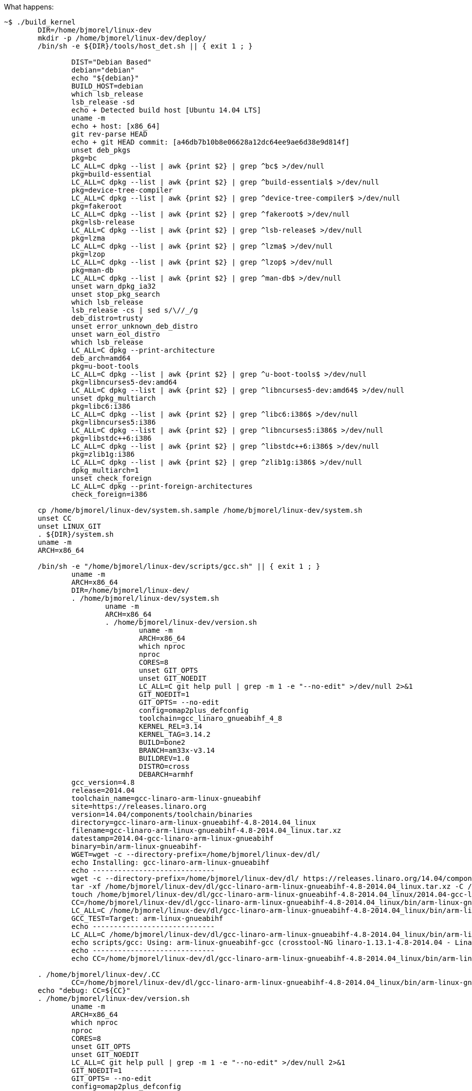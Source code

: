 What happens:

[source,sh]
----
~$ ./build_kernel
	DIR=/home/bjmorel/linux-dev
	mkdir -p /home/bjmorel/linux-dev/deploy/
	/bin/sh -e ${DIR}/tools/host_det.sh || { exit 1 ; }

		DIST="Debian Based"
		debian="debian"
		echo "${debian}"
		BUILD_HOST=debian
		which lsb_release
		lsb_release -sd
		echo + Detected build host [Ubuntu 14.04 LTS]
		uname -m
		echo + host: [x86_64]
		git rev-parse HEAD
		echo + git HEAD commit: [a46db7b10b8e06628a12dc64ee9ae6d38e9d814f]
		unset deb_pkgs
		pkg=bc
		LC_ALL=C dpkg --list | awk {print $2} | grep ^bc$ >/dev/null
		pkg=build-essential
		LC_ALL=C dpkg --list | awk {print $2} | grep ^build-essential$ >/dev/null
		pkg=device-tree-compiler
		LC_ALL=C dpkg --list | awk {print $2} | grep ^device-tree-compiler$ >/dev/null
		pkg=fakeroot
		LC_ALL=C dpkg --list | awk {print $2} | grep ^fakeroot$ >/dev/null
		pkg=lsb-release
		LC_ALL=C dpkg --list | awk {print $2} | grep ^lsb-release$ >/dev/null
		pkg=lzma
		LC_ALL=C dpkg --list | awk {print $2} | grep ^lzma$ >/dev/null
		pkg=lzop
		LC_ALL=C dpkg --list | awk {print $2} | grep ^lzop$ >/dev/null
		pkg=man-db
		LC_ALL=C dpkg --list | awk {print $2} | grep ^man-db$ >/dev/null
		unset warn_dpkg_ia32
		unset stop_pkg_search
		which lsb_release
		lsb_release -cs | sed s/\//_/g
		deb_distro=trusty
		unset error_unknown_deb_distro
		unset warn_eol_distro
		which lsb_release
		LC_ALL=C dpkg --print-architecture
		deb_arch=amd64
		pkg=u-boot-tools
		LC_ALL=C dpkg --list | awk {print $2} | grep ^u-boot-tools$ >/dev/null
		pkg=libncurses5-dev:amd64
		LC_ALL=C dpkg --list | awk {print $2} | grep ^libncurses5-dev:amd64$ >/dev/null
		unset dpkg_multiarch
		pkg=libc6:i386
		LC_ALL=C dpkg --list | awk {print $2} | grep ^libc6:i386$ >/dev/null
		pkg=libncurses5:i386
		LC_ALL=C dpkg --list | awk {print $2} | grep ^libncurses5:i386$ >/dev/null
		pkg=libstdc++6:i386
		LC_ALL=C dpkg --list | awk {print $2} | grep ^libstdc++6:i386$ >/dev/null
		pkg=zlib1g:i386
		LC_ALL=C dpkg --list | awk {print $2} | grep ^zlib1g:i386$ >/dev/null
		dpkg_multiarch=1
		unset check_foreign
		LC_ALL=C dpkg --print-foreign-architectures
		check_foreign=i386
		
	cp /home/bjmorel/linux-dev/system.sh.sample /home/bjmorel/linux-dev/system.sh
	unset CC
	unset LINUX_GIT
	. ${DIR}/system.sh
	uname -m 
	ARCH=x86_64
	
	/bin/sh -e "/home/bjmorel/linux-dev/scripts/gcc.sh" || { exit 1 ; }
		uname -m
		ARCH=x86_64
		DIR=/home/bjmorel/linux-dev/
		. /home/bjmorel/linux-dev/system.sh
			uname -m
			ARCH=x86_64
			. /home/bjmorel/linux-dev/version.sh
				uname -m
				ARCH=x86_64
				which nproc
				nproc
				CORES=8
				unset GIT_OPTS
				unset GIT_NOEDIT
				LC_ALL=C git help pull | grep -m 1 -e "--no-edit" >/dev/null 2>&1
				GIT_NOEDIT=1
				GIT_OPTS= --no-edit
				config=omap2plus_defconfig
				toolchain=gcc_linaro_gnueabihf_4_8
				KERNEL_REL=3.14
				KERNEL_TAG=3.14.2
				BUILD=bone2
				BRANCH=am33x-v3.14
				BUILDREV=1.0
				DISTRO=cross
				DEBARCH=armhf
		gcc_version=4.8
		release=2014.04
		toolchain_name=gcc-linaro-arm-linux-gnueabihf
		site=https://releases.linaro.org
		version=14.04/components/toolchain/binaries
		directory=gcc-linaro-arm-linux-gnueabihf-4.8-2014.04_linux
		filename=gcc-linaro-arm-linux-gnueabihf-4.8-2014.04_linux.tar.xz
		datestamp=2014.04-gcc-linaro-arm-linux-gnueabihf
		binary=bin/arm-linux-gnueabihf-
		WGET=wget -c --directory-prefix=/home/bjmorel/linux-dev/dl/
		echo Installing: gcc-linaro-arm-linux-gnueabihf
		echo -----------------------------
		wget -c --directory-prefix=/home/bjmorel/linux-dev/dl/ https://releases.linaro.org/14.04/components/toolchain/binaries/gcc-linaro-arm-linux-gnueabihf-4.8-2014.04_linux.tar.xz
		tar -xf /home/bjmorel/linux-dev/dl/gcc-linaro-arm-linux-gnueabihf-4.8-2014.04_linux.tar.xz -C /home/bjmorel/linux-dev/dl/
		touch /home/bjmorel/linux-dev/dl/gcc-linaro-arm-linux-gnueabihf-4.8-2014.04_linux/2014.04-gcc-linaro-arm-linux-gnueabihf
		CC=/home/bjmorel/linux-dev/dl/gcc-linaro-arm-linux-gnueabihf-4.8-2014.04_linux/bin/arm-linux-gnueabihf-
		LC_ALL=C /home/bjmorel/linux-dev/dl/gcc-linaro-arm-linux-gnueabihf-4.8-2014.04_linux/bin/arm-linux-gnueabihf-gcc -v 1>&1 | grep "Target:" | grep arm
		GCC_TEST=Target: arm-linux-gnueabihf
		echo -----------------------------
		LC_ALL=C /home/bjmorel/linux-dev/dl/gcc-linaro-arm-linux-gnueabihf-4.8-2014.04_linux/bin/arm-linux-gnueabihf-gcc --version
		echo scripts/gcc: Using: arm-linux-gnueabihf-gcc (crosstool-NG linaro-1.13.1-4.8-2014.04 - Linaro GCC 4.8-2014.04) 4.8.3 20140401 (prerelease)
		echo -----------------------------
		echo CC=/home/bjmorel/linux-dev/dl/gcc-linaro-arm-linux-gnueabihf-4.8-2014.04_linux/bin/arm-linux-gnueabihf- > /home/bjmorel/linux-dev/.CC

	. /home/bjmorel/linux-dev/.CC
		CC=/home/bjmorel/linux-dev/dl/gcc-linaro-arm-linux-gnueabihf-4.8-2014.04_linux/bin/arm-linux-gnueabihf-
	echo "debug: CC=${CC}"
	. /home/bjmorel/linux-dev/version.sh
		uname -m
		ARCH=x86_64
		which nproc
		nproc
		CORES=8
		unset GIT_OPTS
		unset GIT_NOEDIT
		LC_ALL=C git help pull | grep -m 1 -e "--no-edit" >/dev/null 2>&1
		GIT_NOEDIT=1
		GIT_OPTS= --no-edit
		config=omap2plus_defconfig
		toolchain=gcc_linaro_gnueabihf_4_8
		KERNEL_REL=3.14
		KERNEL_TAG=3.14.2
		BUILD=bone2
		BRANCH=am33x-v3.14
		BUILDREV=1.0
		DISTRO=cross
		DEBARCH=armhf
	export LINUX_GIT

	FULL_REBUILD=1
	/bin/sh -e "${DIR}/scripts/git.sh" || { exit 1 ; }
		DIR=/home/bjmorel/linux-dev
		. /home/bjmorel/linux-dev/version.sh
			uname -m
			ARCH=x86_64
			which nproc
			nproc
			CORES=8
			unset GIT_OPTS
			unset GIT_NOEDIT
			LC_ALL=C git help pull | grep -m 1 -e "--no-edit" >/dev/null 2>&1
			GIT_NOEDIT=1
			GIT_OPTS= --no-edit
			config=omap2plus_defconfig
			toolchain=gcc_linaro_gnueabihf_4_8
			KERNEL_REL=3.14
			KERNEL_TAG=3.14.2
			BUILD=bone2
			BRANCH=am33x-v3.14
			BUILDREV=1.0
			DISTRO=cross
			DEBARCH=armhf
		. /home/bjmorel/linux-dev/system.sh
			uname -m
			ARCH=x86_64
		unset git_config_user_email
		git config --get user.email
		git_config_user_email=brianmorel99@gmail.com
		unset git_config_user_name
		git config --get user.name
		git_config_user_name=Brian Morel
		torvalds_linux=https://git.kernel.org/pub/scm/linux/kernel/git/torvalds/linux.git
		linux_stable=https://git.kernel.org/pub/scm/linux/kernel/git/stable/linux-stable.git
		echo -----------------------------
		echo scripts/git: LINUX_GIT not defined in system.sh
		echo cloning https://git.kernel.org/pub/scm/linux/kernel/git/torvalds/linux.git into default location: /home/bjmorel/linux-dev/ignore/linux-src
		git clone https://git.kernel.org/pub/scm/linux/kernel/git/torvalds/linux.git /home/bjmorel/linux-dev/ignore/linux-src
		LINUX_GIT=/home/bjmorel/linux-dev/ignore/linux-src
		cd /home/bjmorel/linux-dev/ignore/linux-src/
		echo -----------------------------
		echo scripts/git: Debug: LINUX_GIT is setup as...
		pwd
		echo -----------------------------
		cat .git/config
		echo -----------------------------
		echo scripts/git: Updating LINUX_GIT tree via: git fetch
		git fetch
		cd -
		rm -rf /home/bjmorel/linux-dev/KERNEL/
		git clone --shared /home/bjmorel/linux-dev/ignore/linux-src /home/bjmorel/linux-dev/KERNEL
		cd /home/bjmorel/linux-dev/KERNEL/
		git am --abort
		echo git tree is clean...
		git add --all
		git commit --allow-empty -a -m empty cleanup commit
		git reset --hard HEAD
		git checkout master -f
		git pull --no-edit
		git tag | grep v3.14.2 | grep -v rc >/dev/null 2>$1
		echo -----------------------------
		echo scripts/git: pulling from: https://git.kernel.org/pub/scm/linux/kernel/git/torvalds/linux.git
		git pull --no-edit https://git.kernel.org/pub/scm/linux/kernel/git/torvalds/linux.git master --tags
		git tag | grep v3.14.2 >/dev/null
		git_kernel_stable
		echo -----------------------------
		echo scripts/git: fetching from: https://git.kernel.org/pub/scm/linux/kernel/git/stable/linux-stable.git
		git fetch https://git.kernel.org/pub/scm/linux/kernel/git/stable/linux-stable.git master --tags
		unset git_branch_has_list
		
		LC_ALL=C git help branch | grep -m 1 -e "--list" >/dev/null 2>&1 && git_branch_has_list=1
		
		LC_ALL=C git help branch | grep -m 1 -e --list >/dev/null 2>$1
		git_branch_has_list=1
		git branch --list v3.14.2-bone2
		test_for_branch=
		git checkout v3.14.2 -b v3.14.2-bone2
		git describe
		cd /home/bjmorel/linux-dev/

	cd /home/bjmorel/linux-dev/KERNEL
	export DIR GIT_OPTS
	/bin/sh -e /home/bjmorel/linux-dev/patch.sh
		git="git am"
		. /home/bjmorel/linux-dev/system.sh
			uname -m
			ARCH=x86_64
			. /home/bjmorel/linux-dev/version.sh
				uname -m
				ARCH=x86_64
				which nproc
				nproc
				CORES=8
				unset GIT_OPTS
				unset GIT_NOEDIT
				LC_ALL=C git help pull | grep -m 1 -e "--no-edit" >/dev/null 2>&1
				GIT_NOEDIT=1
				GIT_OPTS= --no-edit
				config=omap2plus_defconfig
				toolchain=gcc_linaro_gnueabihf_4_8
				KERNEL_REL=3.14
				KERNEL_TAG=3.14.2
				BUILD=bone2
				BRANCH=am33x-v3.14
				BUILDREV=1.0
				DISTRO=cross
				DEBARCH=armhf
		echo "Starting patch.sh"
		echo "dir: dts"
		git am "/home/bjmorel/linux-dev/patches/dts/0001-arm-dts-am335x-boneblack-lcdc-add-panel-info.patch"
		git am "/home/bjmorel/linux-dev/patches/dts/0002-arm-dts-am335x-boneblack-add-cpu0-opp-points.patch"
		git am "/home/bjmorel/linux-dev/patches/dts/0003-arm-dts-am335x-bone-common-enable-and-use-i2c2.patch"
		git am "/home/bjmorel/linux-dev/patches/dts/0004-arm-dts-am335x-bone-common-setup-default-pinmux-http.patch"
		echo "dir: fixes"
		git am "/home/bjmorel/linux-dev/patches/fixes/0001-pinctrl-pinctrl-single-must-be-initialized-early.patch"
		echo "dir: usb"
		git am "/home/bjmorel/linux-dev/patches/usb/0001-usb-musb-musb_host-Enable-ISOCH-IN-handling-for-AM33.patch"
		git am "/home/bjmorel/linux-dev/patches/usb/0002-usb-musb-musb_cppi41-Make-CPPI-aware-of-high-bandwid.patch"
		git am "/home/bjmorel/linux-dev/patches/usb/0003-usb-musb-musb_cppi41-Handle-ISOCH-differently-and-no.patch"
		echo "dir: dts-bone"
		git am "/home/bjmorel/linux-dev/patches/dts-bone/0001-arm-dts-am335x-bone-common-add-uart2_pins-uart4_pins.patch"
		echo "dir: dts-bone-capes"
		git am "/home/bjmorel/linux-dev/patches/dts-bone-capes/0001-capes-ttyO1-ttyO2-ttyO4.patch"
		git am "/home/bjmorel/linux-dev/patches/dts-bone-capes/0002-capes-Makefile.patch"
		echo "dir: static-capes"
		git am "/home/bjmorel/linux-dev/patches/static-capes/0001-Added-Argus-UPS-cape-support.patch"
		git am "/home/bjmorel/linux-dev/patches/static-capes/0002-Added-Argus-UPS-cape-support-BBW.patch"
		echo "dir: saucy"
		git am "/home/bjmorel/linux-dev/patches/saucy/0001-saucy-disable-Werror-pointer-sign.patch"
		git am "/home/bjmorel/linux-dev/patches/saucy/0002-saucy-error-variable-ilace-set-but-not-used-Werror-u.patch"
		echo "patch.sh ran successful"
		
	git add --all
	git commit --allow-empty -a -m 3.14.2-bone2 patchset
	cd /home/bjmorel/linux-dev/
	cd /home/bjmorel/linux-dev/KERNEL/
	make ARCH=arm CROSS_COMPILE=/home/bjmorel/linux-dev/dl/gcc-linaro-arm-linux-gnueabihf-4.8-2014.04_linux/bin/arm-linux-gnueabihf- distclean
	make ARCH=arm CROSS_COMPILE=/home/bjmorel/linux-dev/dl/gcc-linaro-arm-linux-gnueabihf-4.8-2014.04_linux/bin/arm-linux-gnueabihf- omap2plus_defconfig
	cp -v .config /home/bjmorel/linux-dev/patches/ref_omap2plus_defconfig
	cp -v /home/bjmorel/linux-dev/patches/defconfig .config
	cd /home/bjmorel/linux-dev/
	cd /home/bjmorel/linux-dev/KERNEL/
	make ARCH=arm CROSS_COMPILE=/home/bjmorel/linux-dev/dl/gcc-linaro-arm-linux-gnueabihf-4.8-2014.04_linux/bin/arm-linux-gnueabihf- menuconfig
	cd /home/bjmorel/linux-dev/KERNEL/
	cp -v .config /home/bjmorel/linux-dev/patches/defconfig
	cd /home/bjmorel/linux-dev/
	image=zImage
	unset address
	cd /home/bjmorel/linux-dev/KERNEL/
	echo -----------------------------
	echo make -j8 ARCH=arm LOCALVERSION=-bone2 CROSS_COMPILE=/home/bjmorel/linux-dev/dl/gcc-linaro-arm-linux-gnueabihf-4.8-2014.04_linux/bin/arm-linux-gnueabihf-  zImage modules
	echo -----------------------------
	make -j8 ARCH=arm LOCALVERSION=-bone2 CROSS_COMPILE=/home/bjmorel/linux-dev/dl/gcc-linaro-arm-linux-gnueabihf-4.8-2014.04_linux/bin/arm-linux-gnueabihf- zImage modules
	unset DTBS 
	cat /home/bjmorel/linux-dev/KERNEL/arch/arm/Makefile | grep dtbs: >/dev/null 2>&1
	DTBS=enable
	unset has_dtbs_install
	echo -----------------------------
	echo make -j8 ARCH=arm LOCALVERSION=-bone2 CROSS_COMPILE=/home/bjmorel/linux-dev/dl/gcc-linaro-arm-linux-gnueabihf-4.8-2014.04_linux/bin/arm-linux-gnueabihf- dtbs
	echo -----------------------------
	make -j8 ARCH=arm LOCALVERSION=-bone2 CROSS_COMPILE=/home/bjmorel/linux-dev/dl/gcc-linaro-arm-linux-gnueabihf-4.8-2014.04_linux/bin/arm-linux-gnueabihf- dtbs
	ls arch/arm/boot/* | grep dtb >/dev/null 2>&1 || unset DTBS
	cat /home/bjmorel/linux-dev/KERNEL/include/generated/utsrelease.h | awk {print $3} | sed s/\"//g
	KERNEL_UTS=3.14.2-bone2
	cp -v arch/arm/boot/zImage /home/bjmorel/linux-dev/deploy/3.14.2-bone2.zImage
	cp -v .config /home/bjmorel/linux-dev/deploy/config-3.14.2-bone2
	cd /home/bjmorel/linux-dev/
	ls -lh /home/bjmorel/linux-dev/deploy/3.14.2-bone2.zImage
	pkg=modules
	cd /home/bjmorel/linux-dev/KERNEL/
	deployfile=-modules.tar.gz
	tar_options=--create --gzip --file
	mkdir -p /home/bjmorel/linux-dev/deploy/tmp
	echo -----------------------------
	echo Building modules archive...
	make -s ARCH=arm CROSS_COMPILE=/home/bjmorel/linux-dev/dl/gcc-linaro-arm-linux-gnueabihf-4.8-2014.04_linux/bin/arm-linux-gnueabihf- modules_install INSTALL_MOD_PATH=/home/bjmorel/linux-dev/deploy/tmp
	echo Compressing 3.14.2-bone2-modules.tar.gz...
	cd /home/bjmorel/linux-dev/deploy/tmp
	tar --create --gzip --file ../3.14.2-bone2-modules.tar.gz lib
	cd /home/bjmorel/linux-dev/
	rm -rf /home/bjmorel/linux-dev/deploy/tmp
	ls -lh /home/bjmorel/linux-dev/deploy/3.14.2-bone2-modules.tar.gz
	pkg=firmware
	cd /home/bjmorel/linux-dev/KERNEL/
	deployfile=-firmware.tar.gz
	tar_options=--create --gzip --file
	mkdir -p /home/bjmorel/linux-dev/deploy/tmp
	echo -----------------------------
	echo Building firmware archive...
	make -s ARCH=arm CROSS_COMPILE=/home/bjmorel/linux-dev/dl/gcc-linaro-arm-linux-gnueabihf-4.8-2014.04_linux/bin/arm-linux-gnueabihf- firmware_install INSTALL_FW_PATH=/home/bjmorel/linux-dev/deploy/tmp
	echo Compressing 3.14.2-bone2-firmware.tar.gz...
	cd /home/bjmorel/linux-dev/deploy/tmp
	tar --create --gzip --file ../3.14.2-bone2-firmware.tar.gz 3com acenic adaptec advansys atmsar11.fw av7110 bnx2 bnx2x cis cpia2 cxgb3 dsp56k e100 edgeport emi26 emi62 ess kaweth keyspan keyspan_pda korg matrox mts_cdma.fw mts_edge.fw mts_gsm.fw myricom ositech qlogic r128 radeon sb16 sun tehuti ti_3410.fw ti_5052.fw tigon ttusb-budget vicam whiteheat.fw whiteheat_loader.fw yam yamaha
	cd /home/bjmorel/linux-dev/
	rm -rf /home/bjmorel/linux-dev/deploy/tmp
	ls -lh /home/bjmorel/linux-dev/deploy/3.14.2-bone2-firmware.tar.gz
	pkg=dtbs
	cd /home/bjmorel/linux-dev/KERNEL/
	deployfile=-dtbs.tar.gz
	tar_options=--create --gzip --file
	mkdir -p /home/bjmorel/linux-dev/deploy/tmp
	echo -----------------------------
	echo Building dtbs archive...
	find ./arch/arm/boot/ -iname *.dtb -exec cp -v {} /home/bjmorel/linux-dev/deploy/tmp/ ;
	echo Compressing 3.14.2-bone2-dtbs.tar.gz...
	cd /home/bjmorel/linux-dev/deploy/tmp
	tar --create --gzip --file ../3.14.2-bone2-dtbs.tar.gz am335x-base0033.dtb am335x-bone-cape-bone-argus.dtb am335x-bone-ttyO1.dtb am335x-bone-ttyO2.dtb am335x-bone-ttyO4.dtb am335x-bone.dtb am335x-boneblack-cape-bone-argus.dtb am335x-boneblack-ttyO1.dtb am335x-boneblack-ttyO2.dtb am335x-boneblack-ttyO4.dtb am335x-boneblack.dtb am335x-evm.dtb am335x-evmsk.dtb am335x-nano.dtb am3517-evm.dtb am3517_mt_ventoux.dtb am43x-epos-evm.dtb dra7-evm.dtb omap2420-h4.dtb omap2420-n800.dtb omap2420-n810-wimax.dtb omap2420-n810.dtb omap2430-sdp.dtb omap3-beagle-xm.dtb omap3-beagle.dtb omap3-cm-t3730.dtb omap3-devkit8000.dtb omap3-evm-37xx.dtb omap3-evm.dtb omap3-gta04.dtb omap3-igep0020.dtb omap3-igep0030.dtb omap3-ldp.dtb omap3-n9.dtb omap3-n900.dtb omap3-n950.dtb omap3-overo-storm-tobi.dtb omap3-overo-tobi.dtb omap3-sbc-t3730.dtb omap3-zoom3.dtb omap3430-sdp.dtb omap4-panda-a4.dtb omap4-panda-es.dtb omap4-panda.dtb omap4-sdp-es23plus.dtb omap4-sdp.dtb omap4-var-som.dtb omap5-uevm.dtb
	cd /home/bjmorel/linux-dev/
	rm -rf /home/bjmorel/linux-dev/deploy/tmp
	ls -lh /home/bjmorel/linux-dev/deploy/3.14.2-bone2-dtbs.tar.gz
	echo -----------------------------
	echo Script Complete
	echo eewiki.net: [user@localhost:~$ export kernel_version=3.14.2-bone2]
	echo -----------------------------
	







	make_modules_pkg
	make_firmware_pkg
	if [ "x${DTBS}" = "xenable" ] ; then
		make_dtbs_pkg
	fi
	echo "-----------------------------"
	echo "Script Complete"
	echo "eewiki.net: [user@localhost:~$ export kernel_version=${KERNEL_UTS}]"
	echo "-----------------------------"
----